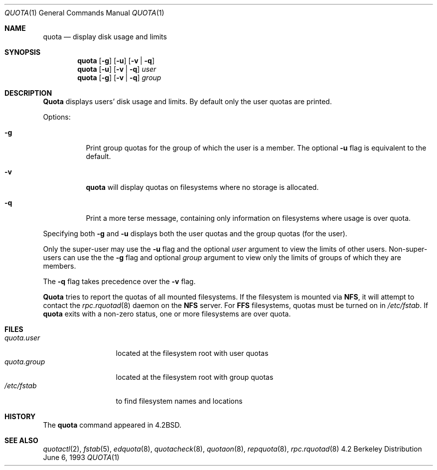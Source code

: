 .\"	$OpenBSD: quota.1,v 1.2 1995/11/25 16:46:23 deraadt Exp $
.\" Copyright (c) 1983, 1990, 1993
.\"	The Regents of the University of California.  All rights reserved.
.\"
.\" This code is derived from software contributed to Berkeley by
.\" Robert Elz at The University of Melbourne.
.\"
.\" Redistribution and use in source and binary forms, with or without
.\" modification, are permitted provided that the following conditions
.\" are met:
.\" 1. Redistributions of source code must retain the above copyright
.\"    notice, this list of conditions and the following disclaimer.
.\" 2. Redistributions in binary form must reproduce the above copyright
.\"    notice, this list of conditions and the following disclaimer in the
.\"    documentation and/or other materials provided with the distribution.
.\" 3. All advertising materials mentioning features or use of this software
.\"    must display the following acknowledgement:
.\"	This product includes software developed by the University of
.\"	California, Berkeley and its contributors.
.\" 4. Neither the name of the University nor the names of its contributors
.\"    may be used to endorse or promote products derived from this software
.\"    without specific prior written permission.
.\"
.\" THIS SOFTWARE IS PROVIDED BY THE REGENTS AND CONTRIBUTORS ``AS IS'' AND
.\" ANY EXPRESS OR IMPLIED WARRANTIES, INCLUDING, BUT NOT LIMITED TO, THE
.\" IMPLIED WARRANTIES OF MERCHANTABILITY AND FITNESS FOR A PARTICULAR PURPOSE
.\" ARE DISCLAIMED.  IN NO EVENT SHALL THE REGENTS OR CONTRIBUTORS BE LIABLE
.\" FOR ANY DIRECT, INDIRECT, INCIDENTAL, SPECIAL, EXEMPLARY, OR CONSEQUENTIAL
.\" DAMAGES (INCLUDING, BUT NOT LIMITED TO, PROCUREMENT OF SUBSTITUTE GOODS
.\" OR SERVICES; LOSS OF USE, DATA, OR PROFITS; OR BUSINESS INTERRUPTION)
.\" HOWEVER CAUSED AND ON ANY THEORY OF LIABILITY, WHETHER IN CONTRACT, STRICT
.\" LIABILITY, OR TORT (INCLUDING NEGLIGENCE OR OTHERWISE) ARISING IN ANY WAY
.\" OUT OF THE USE OF THIS SOFTWARE, EVEN IF ADVISED OF THE POSSIBILITY OF
.\" SUCH DAMAGE.
.\"
.\"	from: @(#)quota.1	8.1 (Berkeley) 6/6/93
.\"
.Dd June 6, 1993
.Dt QUOTA 1
.Os BSD 4.2
.Sh NAME
.Nm quota
.Nd display disk usage and limits
.Sh SYNOPSIS
.Nm quota
.Op Fl g
.Op Fl u
.Op Fl v | Fl q
.Nm quota
.Op Fl u
.Op Fl v | Fl q
.Ar user
.Nm quota
.Op Fl g
.Op Fl v | Fl q
.Ar group
.Sh DESCRIPTION
.Nm Quota
displays users' disk usage and limits.
By default only the user quotas are printed.
.Pp
Options:
.Pp
.Bl -tag -width Ds
.It Fl g
Print group quotas for the group 
of which the user is a member.
The optional
.Fl u
flag is equivalent to the default.
.It Fl v
.Nm quota
will display quotas on filesystems
where no storage is allocated.
.It Fl q
Print a more terse message,
containing only information
on filesystems where usage is over quota.
.El
.Pp
Specifying both
.Fl g
and
.Fl u
displays both the user quotas and the group quotas (for
the user).
.Pp
Only the super-user may use the
.Fl u
flag and the optional
.Ar user
argument to view the limits of other users.
Non-super-users can use the the
.Fl g
flag and optional
.Ar group
argument to view only the limits of groups of which they are members.
.Pp
The
.Fl q
flag takes precedence over the
.Fl v
flag.
.Pp
.Nm Quota
tries to report the quotas of all mounted filesystems.
If the filesystem is mounted via
.Nm NFS ,
it will attempt to contact the
.Xr rpc.rquotad 8
daemon on the
.Nm NFS
server.
For
.Nm FFS
filesystems, quotas must be turned on in
.Pa /etc/fstab .
If
.Nm quota
exits with a non-zero status, one or more filesystems
are over quota.
.Sh FILES
.Bl -tag -width quota.group -compact
.It Pa quota.user
located at the filesystem root with user quotas
.It Pa quota.group
located at the filesystem root with group quotas
.It Pa /etc/fstab
to find filesystem names and locations
.El
.Sh HISTORY
The
.Nm quota
command appeared in
.Bx 4.2 .
.Sh SEE ALSO
.Xr quotactl 2 ,
.Xr fstab 5 ,
.Xr edquota 8 ,
.Xr quotacheck 8 ,
.Xr quotaon 8 ,
.Xr repquota 8 ,
.Xr rpc.rquotad 8
